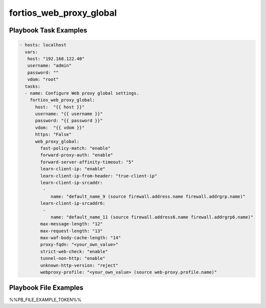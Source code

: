 ========================
fortios_web_proxy_global
========================


Playbook Task Examples
----------------------

.. code-block:: yaml

    - hosts: localhost
      vars:
       host: "192.168.122.40"
       username: "admin"
       password: ""
       vdom: "root"
      tasks:
      - name: Configure Web proxy global settings.
        fortios_web_proxy_global:
          host:  "{{ host }}"
          username: "{{ username }}"
          password: "{{ password }}"
          vdom:  "{{ vdom }}"
          https: "False"
          web_proxy_global:
            fast-policy-match: "enable"
            forward-proxy-auth: "enable"
            forward-server-affinity-timeout: "5"
            learn-client-ip: "enable"
            learn-client-ip-from-header: "true-client-ip"
            learn-client-ip-srcaddr:
             -
                name: "default_name_9 (source firewall.address.name firewall.addrgrp.name)"
            learn-client-ip-srcaddr6:
             -
                name: "default_name_11 (source firewall.address6.name firewall.addrgrp6.name)"
            max-message-length: "12"
            max-request-length: "13"
            max-waf-body-cache-length: "14"
            proxy-fqdn: "<your_own_value>"
            strict-web-check: "enable"
            tunnel-non-http: "enable"
            unknown-http-version: "reject"
            webproxy-profile: "<your_own_value> (source web-proxy.profile.name)"



Playbook File Examples
----------------------

%%PB_FILE_EXAMPLE_TOKEN%%

